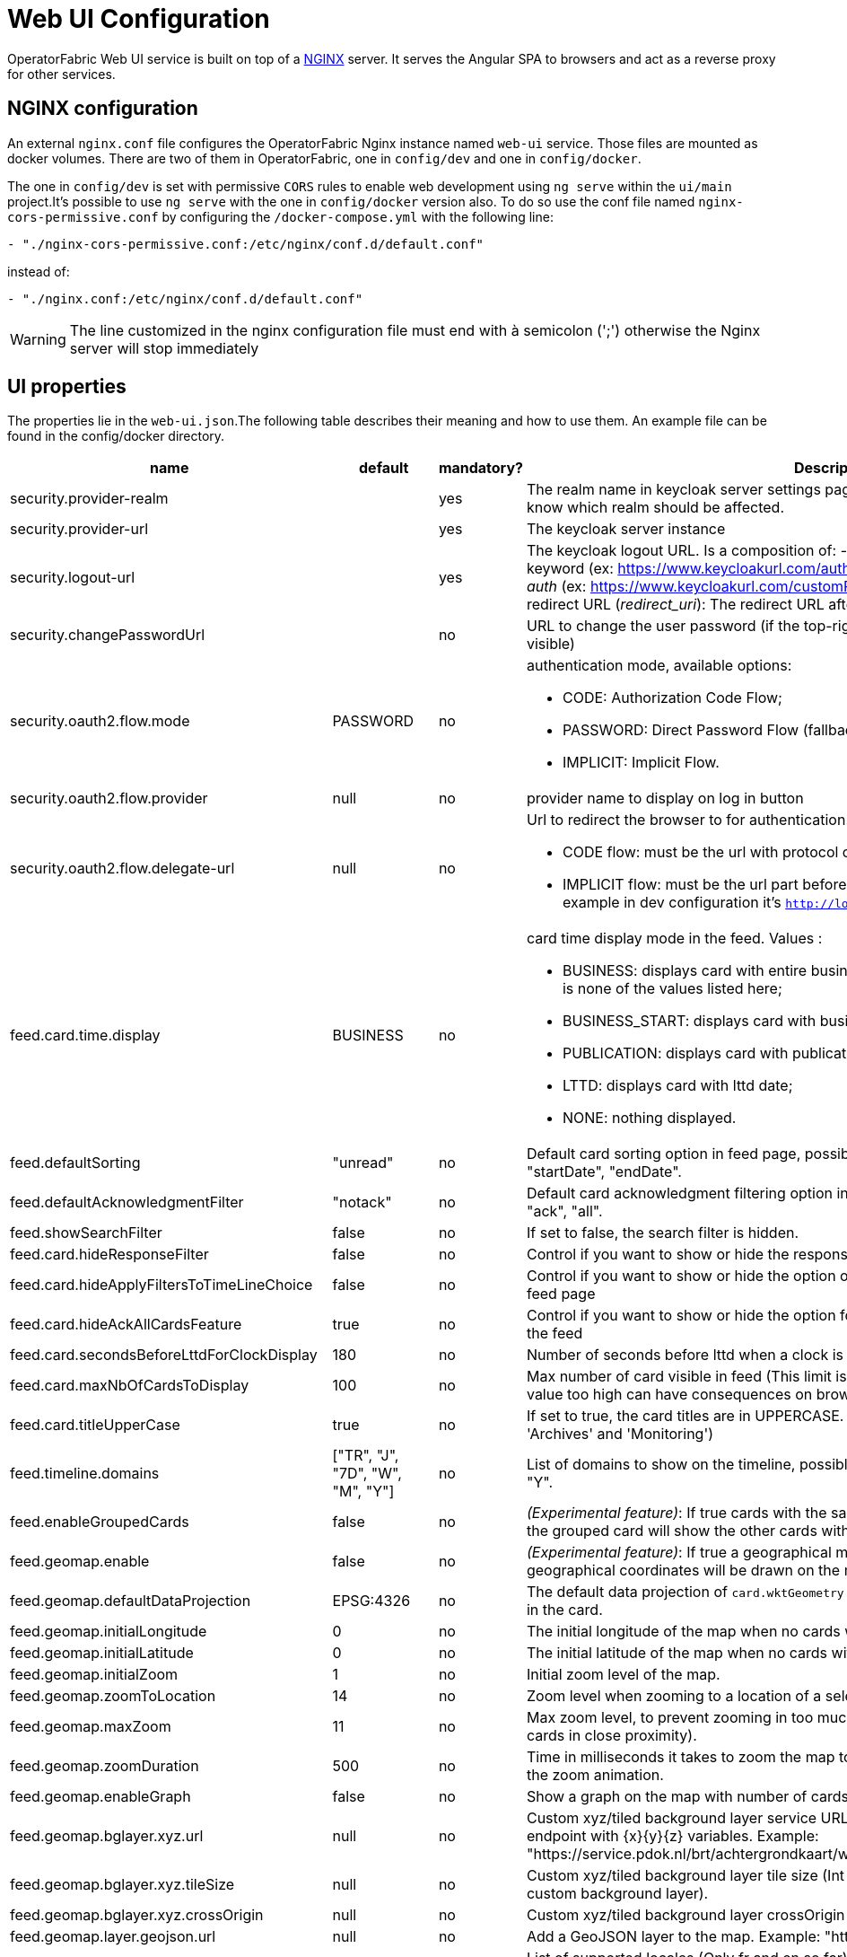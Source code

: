// Copyright (c) 2018-2023 RTE (http://www.rte-france.com)
// See AUTHORS.txt
// This document is subject to the terms of the Creative Commons Attribution 4.0 International license.
// If a copy of the license was not distributed with this
// file, You can obtain one at https://creativecommons.org/licenses/by/4.0/.
// SPDX-License-Identifier: CC-BY-4.0




= Web UI Configuration

OperatorFabric Web UI service is built on top of a link:https://www.nginx.com/[NGINX] server.
It  serves the Angular SPA to browsers and act as a reverse proxy for other services.

== NGINX configuration

An external `nginx.conf` file configures the OperatorFabric Nginx instance named `web-ui` service.
Those files are mounted as docker volumes. There are two of them in OperatorFabric, one in `config/dev` and one in `config/docker`.

The one in `config/dev` is set with
 permissive `CORS` rules to enable web development using `ng serve` within the `ui/main` project.It's possible to use `ng serve` with the one in `config/docker` version also. To do so use the conf file named
`nginx-cors-permissive.conf` by configuring the `/docker-compose.yml` with the following line:
----
- "./nginx-cors-permissive.conf:/etc/nginx/conf.d/default.conf"
----
instead of:
----
- "./nginx.conf:/etc/nginx/conf.d/default.conf"
----

[WARNING]
====
The line customized in the nginx configuration file must end with à semicolon (';') otherwise the Nginx server will stop immediately
====

[[ui_properties]]
== UI properties

The properties lie in the `web-ui.json`.The following table describes their meaning and  how to use them. An example file can be found in the config/docker directory.

|===
|name|default|mandatory?|Description


|security.provider-realm||yes|The realm name in keycloak server settings page. This is used for the log out process to know which realm should be affected.
|security.provider-url||yes|The keycloak server instance
|security.logout-url||yes
a|The keycloak logout URL. Is a composition of:
 - Your keycloak instance and the _auth_ keyword (ex: https://www.keycloakurl.com/auth), but we also support domains without _auth_ (ex: https://www.keycloakurl.com/customPath)
 - The realm name (Ex: dev)
 - The redirect URL (_redirect_uri_): The redirect URL after success authentication
|security.changePasswordUrl||no|URL to change the user password (if the top-right menu item "Change password" is visible)
|security.oauth2.flow.mode|PASSWORD|no
a|authentication mode, available options:

 - CODE: Authorization Code Flow;
 - PASSWORD: Direct Password Flow (fallback);
 - IMPLICIT: Implicit Flow.
|security.oauth2.flow.provider|null|no|provider name to display on log in button
|security.oauth2.flow.delegate-url|null|no
a|Url to redirect the browser to for authentication. Mandatory with:

- CODE flow: must be the url with protocol choice and version as query parameters;
- IMPLICIT flow: must be the url part before `.well-known/openid-configuration` (for example in dev configuration it's
 `http://localhost:89/auth/realms/dev`).
|feed.card.time.display|BUSINESS|no
a|card time display mode in the feed. Values :

 - BUSINESS: displays card with entire business period. It is the fallback if the set value is none of the values listed here;
 - BUSINESS_START: displays card with business start date;
 - PUBLICATION: displays card with publication date;
 - LTTD: displays card with lttd date;
 - NONE: nothing displayed.
|feed.defaultSorting|"unread"|no|Default card sorting option in feed page, possible values are : "unread", "date", "severity", "startDate", "endDate".
|feed.defaultAcknowledgmentFilter|"notack"|no|Default card acknowledgment filtering option in feed page, possible values are : "notack", "ack", "all".
|feed.showSearchFilter|false|no| If set to false, the search filter is hidden.
|feed.card.hideResponseFilter|false|no|Control if you want to show or hide the response filter in the feed page
|feed.card.hideApplyFiltersToTimeLineChoice|false|no|Control if you want to show or hide the option of applying filters or not to timeline in the feed page
|feed.card.hideAckAllCardsFeature|true|no|Control if you want to show or hide the option for acknowledging all the visible cards of the feed
|feed.card.secondsBeforeLttdForClockDisplay|180|no| Number of seconds before lttd when a clock is activated in cards on the feed
|feed.card.maxNbOfCardsToDisplay|100|no| Max number of card visible in feed (This limit is used for performance reasons, setting the value too high can have consequences on browser response times)
|feed.card.titleUpperCase|true|no| If set to true, the card titles are in UPPERCASE. (Option applies to the 'Card Feed', 'Archives' and 'Monitoring')

|feed.timeline.domains|["TR", "J", "7D", "W", "M", "Y"]|no| List of domains to show on the timeline, possible domains are : "TR", "J", "7D", "W", "M", "Y".
|feed.enableGroupedCards|false|no|_(Experimental feature)_: If true cards with the same tags are grouped together. Clicking on the grouped card will show the other cards with the same tags in the feed.
|feed.geomap.enable|false|no|_(Experimental feature)_: If true a geographical map will be shown and cards that have geographical coordinates will be drawn on the map.
|feed.geomap.defaultDataProjection|EPSG:4326|no| The default data projection of `card.wktGeometry` to use when no wktProjection is embedded in the card.
|feed.geomap.initialLongitude|0|no| The initial longitude of the map when no cards with geographical coordinates are present.
|feed.geomap.initialLatitude|0|no| The initial latitude of the map when no cards with geographical coordinates are present.
|feed.geomap.initialZoom|1|no| Initial zoom level of the map.
|feed.geomap.zoomToLocation|14|no| Zoom level when zooming to a location of a selected card.
|feed.geomap.maxZoom|11|no| Max zoom level, to prevent zooming in too much when only one card is shown (or multiple cards in close proximity).
|feed.geomap.zoomDuration|500|no| Time in milliseconds it takes to zoom the map to the specific location. Set to 0 to disable the zoom animation.
|feed.geomap.enableGraph|false|no|Show a graph on the map with number of cards per severity.
|feed.geomap.bglayer.xyz.url|null|no|Custom xyz/tiled background layer service URL, Replaces OSM background layer (Add endpoint with {x}{y}{z} variables. Example: "https://service.pdok.nl/brt/achtergrondkaart/wmts/v2_0/grijs/EPSG:3857/{z}/{x}/{y}.png".
|feed.geomap.bglayer.xyz.tileSize|null|no|Custom xyz/tiled background layer tile size (Int value, example: 256. Required when using custom background layer).
|feed.geomap.bglayer.xyz.crossOrigin|null|no|Custom xyz/tiled background layer crossOrigin setting.
|feed.geomap.layer.geojson.url|null|no|Add a GeoJSON layer to the map. Example: "https://localhost:8000/service-area.geojson"
|i18n.supported.locales||no|List of supported locales (Only fr and en so far)
Values should be taken from the link:https://en.wikipedia.org/wiki/List_of_tz_database_time_zones[TZ database].

|archive.filters.page.size|10|no|The page size of archive filters
|archive.history.size|100|no|The maximum size of card history visible
|archive.filters.tags.list||no|List of tags to choose from in the corresponding filter in archives page
|archive.filters.publishDate.days|10|no|The default search period (days) for publish date filter in archives page
|logging.filters.tags.list||no|List of tags to choose from in the corresponding filter in logging page
|logging.filters.publishDate.days|10|no|The default search period (days) for publish date filter in logging page
|settings.styleWhenNightDayModeDesactivated||no|Style to apply if not using day night mode, possible value are DAY or NIGHT
|settings.dateFormat|Value from the browser configuration|no|Format for date rendering (example : DD/MM/YYYY )
|settings.timeFormat|Value from the browser configuration|no|Format for time rendering (example : HH:mm )
|settings.dateTimeFormat|Value from the browser configuration|no|Format for date and time rendering (example : HH:mm DD/MM/YYYY )
|settings.locale|en|no|Default user locale (use en if not set)
|settings.playSoundForAlarm|false|no|If set to true, a sound is played when Alarm cards are added or updated in the feed
|settings.playSoundForAction|false|no|If set to true, a sound is played when Action cards are added or updated in the feed
|settings.playSoundForCompliant|false|no|If set to true, a sound is played when Compliant cards are added or updated in the feed
|settings.playSoundForInformation|false|no|If set to true, a sound is played when Information cards are added or updated in the feed
|settings.systemNotificationAlarm|false|no|If set to true, a system notification is sent when Alarm cards are added or updated in the feed
|settings.systemNotificationAction|false|no|If set to true, a system notification is sent when Action cards are added or updated in the feed
|settings.systemNotificationCompliant|false|no|If set to true, a system notification is sent when Compliant cards are added or updated in the feed
|settings.systemNotificationInformation|false|no|If set to true, a system notification is sent when Information cards are added or updated in the feed
|settings.playSoundOnExternalDevice|false|no|If set to true (and `externalDevicesEnabled` is set to true as well) and the user has an external device configured, sounds will be played on this device rather than in the browser
|settings.replayEnabled|false|no|If set to true, sounds are replayed every `settings.replayInterval` seconds until the user interacts with the application
|settings.replayInterval|5|no|Interval between sound replays (see `settings.replayEnabled`)
|settings.remoteLoggingEnabled|false|no| If set to true, some logs form the UI are sent to the back and write in the log file of the cards-consultation service

|settingsScreen.hiddenSettings||no|Array of string indicating which field(s) we want to hide in the settings screen. Possible values : +
"language" : if present, language field will not be displayed +
"remoteLoggingEnabled" : if present, the checkbox to activate remote logging will not be displayed +
"sounds" : if present, the checkboxes for sound notifications will not be displayed

|about
a|none
a|no
a|Declares application names and their version into web-ui about section. +
Each entry is
a free key value followed by its name (a string of characters), its version (a string of characters) and its facultative rank of declaration (a number). +
It is not necessary to declare `OperatorFabric` as application because it is added automatically with current release version and rank `0`. +
For example adding `Keycloak` application, with `'Keycloak'` as `name`, `1` as `rank` and  `'6.0.1'` as `version` should look like:
[source, json]
----
"about": {
    "keycloack": {
      "name": "Keycloak",
      "rank": 1,
      "version": "6.0.1"
    }
  }
----
|logo.base64|medium OperatorFabric icon|no|The encoding result of converting the svg logo to Base64, use this link:https://base64.guru/converter/encode/image/svg[online tool] to encode your svg. If it is not set, a medium (32px) OperatorFabric icon is displayed.
|logo.height|40|no|The height of the logo (in px) (only taken into account if logo.base64 is set). The value cannot be more than 48px (if it is set to more than 48px, it will be ignored and set to 48px).
|logo.width|40|no|The width of the logo (in px) (only taken into account if logo.base64 is set).
|title|OperatorFabric|no|Title of the application, displayed on the browser
|environmentName||no| Name of the environment to display in the top-right corner (examples: PROD , TEST .. ), if the value not set the environment name is not shown .
|environmentColor|blue|no| Color of the background of the environment name. The format of color is css, for example : `red` , `#4052FF`
|showUserEntitiesOnTopRightOfTheScreen|false|no| if set to true the users entities will be displayed under the login on top right of the screen
|usercard.displayConnectionCirclesInPreview|false|no|Displays a green circle next to the recipient entities if any account associated to the entity is connected. If not, displays a red circle. The green circle doesn't take filters or perimeters into account. It doesn't warrant that the message will be received.
|usercard.useDescriptionFieldForEntityList|false|no|If true, show entity `description` field instead of `name` in user card page
|externalDevicesEnabled|false|no|If true, users have the opportunity to play sounds on external devices rather than in the browser. See `settings.playSoundOnExternalDevice`
|secondsToCloseSession|60|no|Number of seconds between logout and token expiration
|selectActivityAreaOnLogin|false|no| if set to true the users belonging to multiple Entities will be required to configure activity area on login
|checkIfUrlIsLocked|true|no| if set to false, an OperatorFabric url can be used by several tabs in the same browser. Note that there can only be one token per browser for a given OperatorFabric url, so the first session will be replaced by the second one
|alerts.messageBusinessAutoClose|false|no| if set to true, the (red) business alert message will automatically close after a few seconds
|alerts.messageOnBottomOfTheScreen|false|no| if set to true, the alert message is shown on the bottom of the page
|alerts.hideBusinessMessages|false|no| if set to true, the business alert messages are hidden
|heartbeatSendingInterval|30|yes| Frequency in seconds at which the ui sends heartbeat to the server


|===

IMPORTANT:
====
To declare settings parameters, you now need to group all fields under `settings: { }`
For example:

Replace the following invalid settings config
```
  "settings.replayInterval": 10,
  "settings.replayEnabled": true,
  "settings": {
    "about": {
      "keycloack": {
        "name": "Keycloak",
        "rank": 2,
        "version": "6.0.1"
      },
    }
    "locale": "en",
    "dateTimeFormat": "HH:mm DD/MM/YYYY",
    "dateFormat": "DD/MM/YYYY",
    "styleWhenNightDayModeDesactivated": "NIGHT"
  },
```

By this valid one :

```
  "settings": {
    "replayInterval": 10,
    "replayEnabled": true,
    "about": {
      "keycloack": {
        "name": "Keycloak",
        "rank": 2,
        "version": "6.0.1"
      },
    }
    "locale": "en",
    "dateTimeFormat": "HH:mm DD/MM/YYYY",
    "dateFormat": "DD/MM/YYYY",
    "styleWhenNightDayModeDesactivated": "NIGHT"
  },
```

====




